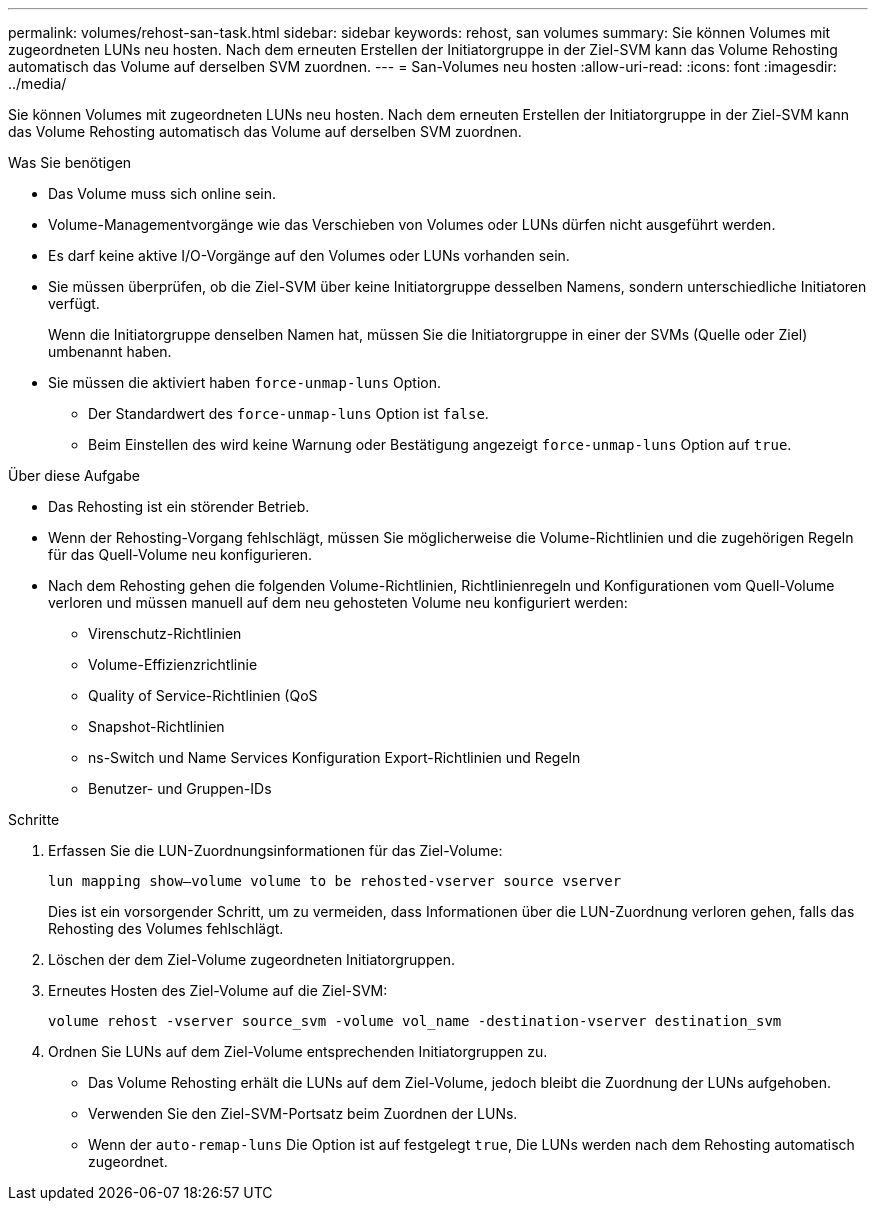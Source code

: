 ---
permalink: volumes/rehost-san-task.html 
sidebar: sidebar 
keywords: rehost, san volumes 
summary: Sie können Volumes mit zugeordneten LUNs neu hosten. Nach dem erneuten Erstellen der Initiatorgruppe in der Ziel-SVM kann das Volume Rehosting automatisch das Volume auf derselben SVM zuordnen. 
---
= San-Volumes neu hosten
:allow-uri-read: 
:icons: font
:imagesdir: ../media/


[role="lead"]
Sie können Volumes mit zugeordneten LUNs neu hosten. Nach dem erneuten Erstellen der Initiatorgruppe in der Ziel-SVM kann das Volume Rehosting automatisch das Volume auf derselben SVM zuordnen.

.Was Sie benötigen
* Das Volume muss sich online sein.
* Volume-Managementvorgänge wie das Verschieben von Volumes oder LUNs dürfen nicht ausgeführt werden.
* Es darf keine aktive I/O-Vorgänge auf den Volumes oder LUNs vorhanden sein.
* Sie müssen überprüfen, ob die Ziel-SVM über keine Initiatorgruppe desselben Namens, sondern unterschiedliche Initiatoren verfügt.
+
Wenn die Initiatorgruppe denselben Namen hat, müssen Sie die Initiatorgruppe in einer der SVMs (Quelle oder Ziel) umbenannt haben.

* Sie müssen die aktiviert haben `force-unmap-luns` Option.
+
** Der Standardwert des `force-unmap-luns` Option ist `false`.
** Beim Einstellen des wird keine Warnung oder Bestätigung angezeigt `force-unmap-luns` Option auf `true`.




.Über diese Aufgabe
* Das Rehosting ist ein störender Betrieb.
* Wenn der Rehosting-Vorgang fehlschlägt, müssen Sie möglicherweise die Volume-Richtlinien und die zugehörigen Regeln für das Quell-Volume neu konfigurieren.
* Nach dem Rehosting gehen die folgenden Volume-Richtlinien, Richtlinienregeln und Konfigurationen vom Quell-Volume verloren und müssen manuell auf dem neu gehosteten Volume neu konfiguriert werden:
+
** Virenschutz-Richtlinien
** Volume-Effizienzrichtlinie
** Quality of Service-Richtlinien (QoS
** Snapshot-Richtlinien
** ns-Switch und Name Services Konfiguration Export-Richtlinien und Regeln
** Benutzer- und Gruppen-IDs




.Schritte
. Erfassen Sie die LUN-Zuordnungsinformationen für das Ziel-Volume:
+
`lun mapping show–volume volume to be rehosted-vserver source vserver`

+
Dies ist ein vorsorgender Schritt, um zu vermeiden, dass Informationen über die LUN-Zuordnung verloren gehen, falls das Rehosting des Volumes fehlschlägt.

. Löschen der dem Ziel-Volume zugeordneten Initiatorgruppen.
. Erneutes Hosten des Ziel-Volume auf die Ziel-SVM:
+
`volume rehost -vserver source_svm -volume vol_name -destination-vserver destination_svm`

. Ordnen Sie LUNs auf dem Ziel-Volume entsprechenden Initiatorgruppen zu.
+
** Das Volume Rehosting erhält die LUNs auf dem Ziel-Volume, jedoch bleibt die Zuordnung der LUNs aufgehoben.
** Verwenden Sie den Ziel-SVM-Portsatz beim Zuordnen der LUNs.
** Wenn der `auto-remap-luns` Die Option ist auf festgelegt `true`, Die LUNs werden nach dem Rehosting automatisch zugeordnet.



